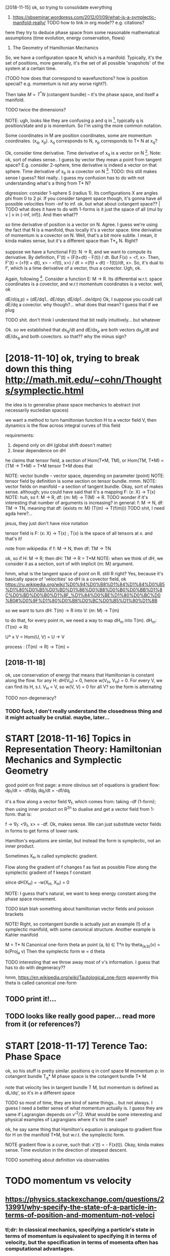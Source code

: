 #+TITLE: 
#+filetags: symplectic,math

[2018-11-15]  ok, so trying to consolidate everything


1. https://sbseminar.wordpress.com/2012/01/09/what-is-a-symplectic-manifold-really/
   TODO how to link in org mode?? e.g. citations?
here they try to deduce phase space from some reasonable mathematical assumptions (time evolution, energy conservation, flows)

1. The Geometry of Hamiltonian Mechanics


So, we have a configuration space N, which is a manifold. Typically, it's the set of positions, more generally, it's the set of all possible 'snapshots' of the system at a certain time.

(TODO how does that correspond to wavefunctions? how is position special? e.g. momentum is not any worse right?).

Then take $M = T^* N$ (cotangent bundle) -- it's the phase space, and itself a manifold.

TODO twice the dimensions? 

NOTE: ugh, looks like they are confusing p and q in [1], typically q is position/state and p is monentum. So I'm using the more common notation.

Some coordinates in M are position coordinates, some are momentum coordinates. (x_q, x_p). x_q corresponds to N, x_p corresponds to T* N at x_q? 

Ok, consider time derivative.
Time derivative of x_q is a vector   on N [1]. Note: ok, sort of makes sense.. I guess by vector they mean a point from tangent space? E.g. consider 2-sphere, time derivative is indeed a vector on that sphere.
Time derivative of x_p is a covector on N [1]. TODO: this still makes sense I guess? Not really.. I guess my confusion has to do with not understanding what's a thing from T* N?


digression:
consider 1-sphere S (radius 1). Its configurations X are angles phi from 0 to 2 pi. If you consider tangent space though, it's gonna have all possible velocities from -inf to inf. 
ok. but what about cotangent space?? | TODO what does it have to do with 1-forms
is it just the space of all {mul by v | v in (-inf, inf)}. And then what??


so time derivative of position is a vector   on N. Agree. I guess we're using the fact that N is a manifold, thus locally it's a vector space.
   time derivative of momentum is a covector on N. Well, that's a bit more subtle. I mean, it kinda makes sense, but it's a different space than T*_x N. Right?

suppose we have a functional F(t): N -> R, and we want to compute its derivative. By definition, F'(t) = (F(t+dt) - F(t)) / dt. But F(x) = <f, x>. Then, F'(t) = (<f(t + dt), x> - <f(t), x>) / dt = <(f(t + dt) - f(t))/dt, x>. So, it's dual to f', which is a time derivative of a vector, thus a covector. Ugh, ok.


Again, following [1]. Consider a function E: M -> R.
Its differential w.r.t. space coordinates is a covector, and w.r.t momentum coordinates is a vector. well, ok

dE/d(q,p) = (dE/dq1.. dE/dqn, dE/dp1...de/dpn)
Ok, I suppose you could call dE/dq a covector. why though?... what does that mean? I guess that if we plug 

TODO shit. don't think I understand that bit really intuitively...   but whatever

Ok. so we established that
    dx_q/dt and dE/dx_p are both vectors
    dx_p/dt and dE/dx_q and both covectors.
so that?? why the minus sign?

* [2018-11-10] ok, trying to break down this thing http://math.mit.edu/~cohn/Thoughts/symplectic.html
:PROPERTIES:
:ID:       0f9f7753a0f06738611d8deb625299ab
:END:
the idea is to generalise phase space mechanics to abstract (not necessarily eucledian spaces)   

we want a method to turn hamiltonian function H to a vector field V, then dynamics is the flow across integral curves of this field

requirements:
1. depend only on dH (global shift doesn't matter)
2. linear dependence on dH

he claims that tensor field, a section of Hom(T*M, TM), or Hom(TM, T*M) = (TM -> T*M) = T*M tensor T*M does that

NOTE: vector bundle -- vector space, depending on parameter (point)
NOTE: tensor field by definition is some section on tensor bundle. mmm.
NOTE: vector fields on manifold -- a section of tangent bundle. Okay, sort of makes sense. although; you could have said that it's a mapping F: (x: X) -> T(x)
NOTE: huh, so f: M -> R, df: {m: M} ->  T(M) -> R. TODO wonder if it's interesting that number of arguments is increasing?
      in general: f: M -> N, df: TM -> TN, meaning that df: {exists m: M}  (T(m) -> T(f(m)))
      TODO shit, I need agda here?...

jesus, they just don't have nice notation

tensor field is F: (x: X) -> T(x) ; T(x) is the space of all tensors at x. and that's it!


note from wikipedia: if f: M -> N, then df: TM -> TN

ok, so if H: M -> R; then dH: TM -> R = T*M
NOTE: when we think of dH, we consider it as a section, sort of with implicit {m: M} argument.


hmm, what is the tangent space of point on R. still R right? Yes, because it's basically space of 'velocities'
so dH is a covector field, ok https://ru.wikipedia.org/wiki/%D0%94%D0%B8%D1%84%D1%84%D0%B5%D1%80%D0%B5%D0%BD%D1%86%D0%B8%D0%B0%D0%BB%D1%8C%D0%BD%D0%B0%D1%8F_%D1%84%D0%BE%D1%80%D0%BC%D0%B0#%D0%9F%D1%80%D0%B8%D0%BC%D0%B5%D1%80%D1%8B

so we want to turn dH: T(m) -> R into V: (m: M) -> T(m)

to do that, for every point m, we need a way to map dH_m into T(m). dH_m: (T(m) -> R) 

U* x V = Hom(U, V) = U -> V

process : (T(m) -> R) -> T(m) = 

** [2018-11-18]
:PROPERTIES:
:ID:       5cc72400179624d1833fffc40f25c383
:END:
ok, use conservation of energy
that means that Hamiltonian is constant along the flow. for any H: dH(V_H) = 0, hence w(V_H, V_H) = 0. For every V, we can find its H, s.t. V_H = V, so w(V, V) = 0 for all V? so the form is alternating

TODO non-degeneracy?


*** TODO fuck, I don't really understand the closedness thing and it might actually be crutial. maybe, later...
:PROPERTIES:
:ID:       ee9467bcaa7c21d34802b92e6e4ab631
:END:


* START [2018-11-16]  Topics in Representation Theory: Hamiltonian Mechanics and Symplectic Geometry
:PROPERTIES:
:ID:       1cd3cd7d31d44da51454f181d17a33c8
:END:
 good point on first page: a more obvious set of equations is gradient flow:
dp_i/dt = -df/dp_i
dq_i/dt = -df/dq_i

it's a flow along a vector field \nabla_f, which comes from: taking -df (1-form); then using inner product on R^2n to dualise and get a vector field from 1-form.
that is:

f -> \nabla_f: <\nabla_f, x> = -df. Ok, makes sense. We can just substitute vector fields in forms to get forms of lower rank.


Hamilton's equations are similar, but instead the form is symplectic, not an inner product.

Sometimes X_H is called symplectic gradient.

Flow along the            gradient of f changes f as fast as possible
Flow along the symplectic gradient of f keeps   f constant

since dH(X_H) = -w(X_H, X_H) = 0


NOTE: I guess that's natural, we want to keep energy constant along the phase space movement.


TODO blah blah something about hamiltonian vector fields and poisson brackets


NOTE! Right, so contangent bundle is actually just an example (!) of a symplectic manifold, with some canonical structure. Another example is Kahler manifold

M = T* N
Canonical one-form theta an point (a, b) \in T*n by theta_(a,b)(v) = b(Proj_a v) 
Then the symplectic form w = d theta

TODO interesting that we throw away most of v's information. I guess that has to do with degeneracy??

hmm, https://en.wikipedia.org/wiki/Tautological_one-form
apparently this theta is called canonical one-form

** TODO print it!...
:PROPERTIES:
:ID:       28075d4d581f4cc290365a9e2623c1e9
:END:


** TODO looks like really good paper... read more from it (or references?)
:PROPERTIES:
:ID:       accb3402bb89a855212248915961908d
:END:
[1] Bryant, R., An Introduction to Lie Groups and Symplectic Geometry, in
Geometry and Quantum Field Theory, Freed, D., and Uhlenbeck, K., eds.,
American Mathematical Society, 1995.
[2] Guillemin, V. and Sternberg, S., Symplectic Techniques in Physics, Cam-
bridge University Press, 1984.

* START [2018-11-17] Terence Tao: Phase Space
:PROPERTIES:
:ID:       a783e9ebf802cb8c7633e3989cf5a636
:END:
ok, so his stuff is pretty similar.
positions q in conf space M
momentum p: in cotangent bundle T_q* M
phase space is the cotangent bundle T* M

note that velocity lies in tangent bundle T M, but momentum is defined as dL/dq', so it's in a different space

TODO so most of time, they are kind of same things... but not always. I guess I need a better sense of what momentum actually is.
I guess they are same if Lagrangian depends on v'^2/2. What would be some interesting and physical examples of Lagrangians where it's not the case?


ok, he say same thing that Hamilton's equation is analogue to gradient flow for H on the manifold T*M, but w.r.t. the symplectic form.


NOTE gradient flow is a curve, such that: x'(t) = - \Nabla F(x(t)).
Okay, kinda makes sense. Time evolution in the direction of steepest descent.


TODO something about definition via observables
* TODO momentum vs velocity
:PROPERTIES:
:ID:       8751583f3bfaf362b77209d180069032
:END:
** https://physics.stackexchange.com/questions/213991/why-specify-the-state-of-a-particle-in-terms-of-position-and-momentum-not-veloci
:PROPERTIES:
:ID:       1f193b274175d6165bfc930eb29ad37e
:END:
*** tl;dr: In classical mechanics, specifying a particle's state in terms of momentum is equivalent to specifying it in terms of velocity, but the specification in terms of momenta often has computational advantages.
:PROPERTIES:
:ID:       ac080c5410df195d8b999fa466cff24e
:END:
*** Quantum mechanics does not have well-defined trajectories q(t), so the notion of a velocity does not make sense. On the contrary, the momentum operator can still be defined as relating to the position operator in the same way as in Hamiltonian mechanics, by replacing the classical Poisson bracket by the quantum commutator of operators.
:PROPERTIES:
:ID:       0a41390c2863ac257d708a40bfe64d21
:END:
** TODO hmm, so velocities (q') are just additional 'data' which happens to be related via q = q'(t). initially, you don't have to treat it as derivative.
:PROPERTIES:
:ID:       08660589f9a2960cfcc396453bd5c76e
:END:


* TODO that's pretty interesting https://physics.stackexchange.com/questions/123725/what-kind-of-manifold-can-be-the-phase-space-of-a-hamiltonian-system
:PROPERTIES:
:ID:       c1ebc88a44f21aa9a39a59e68dcae147
:END:
maybe visualise a hamiltonian on n-torus?

* equations of motion are dx/dt = {x, H} and dp/dt = {p, H} -- hmm, that's interesting...
:PROPERTIES:
:ID:       281722495bb3fed9848ca6c71b39602a
:END:
https://mathoverflow.net/a/16462/29889

* https://www.quora.com/What-is-the-significance-of-a-symplectic-manifold
:PROPERTIES:
:ID:       922ab3061306dbbcb6a7c617ec514a10
:END:
** I believe the significance for physics boils down to the following: it turns out that a two-form is precisely what is required to translate an energy functional on phase space (a Hamiltonian) into a flow (a vector field).
:PROPERTIES:
:ID:       28dab01e3ff162bceb72f37be33b071d
:END:

** TODO mmm...
:PROPERTIES:
:ID:       2ef3edfa9ee56efd6d4d5d4fb111ac42
:END:
So in some sense, "conservation of symplectic form" is the second most basic conservation law. (The most basic is conservation of energy, which is essentially the definition o


* something interesting about the fact that not all symplectic forms can be exact (if the space is not T*Q for some Q)
:PROPERTIES:
:ID:       50dea56077c859b37c037f80e9aa6baa
:END:
https://mathoverflow.net/a/16537/29889

* TODO where to put it?
:PROPERTIES:
:ID:       c0bf2342d82e9e7860627e6011b501a6
:END:
Following [2].

K   = 1/2 Sum m_a (v^a)^2
F_a = -d_a V(r)


TODO err, they define cartesian coordinates via generalised coordinates; then generalised velocities; and then rewrite K as 1/2 Sum q'^i g_ik q^k'.

shit, I don't really follow this :(

lagrangian is L: T Q -> R, so defined on tangent bundle.


Next, define the generalised momenta as p_i = dL/dq'^i. 
Ans, f_i = dL/dq^i is generalised force.

In generalised coordinates: L(q, q') = 1/2 Sum q'^i g_ij(q, m) q'^j - V(q)

Components of generalised momentum: p_i = dL/dq'^i = Sum_j g_ij q'^j. 

ok, that's sort of interesting
so, if Q is Riemannian manifold (got metric), then there is a diffeomorphism T Q -> T^* Q from tangent space to cotangent space.

metric tensor is 2-form; which means that when it acts on a vector field, we get 1-form (so momentum is 1-form)


I don't understand why they started using kinetic and potential energy staright away.


Ok, good point on page 23:

- in Lagrangian  formalism, dynamics takes place on T (T   Q)
- in Hamiltonian formalise, dynamics takes place on T (T^* Q)
- 

on page 24:

x'(t) = X_H_x(t) = J dH (x); where J is the symplectic matrix; dH is gradient of hamiltonian function. Hamiltonian vector field.


pull-backs: 

consider O: M -> T* M -- 1-form on phase space -- ok, as a member of T* M.
consider a: Q -> T* Q -- 1-form on conf  space. 

right, so a is a linear map from Q to M; and O is a 1-form on M. We can pull back O to Q to get the 1-form a* O. | err so what??

canonical poincare 1-form Theta = \Sum_i p_i dq^i, which satisfies a^* Theta = a for all a in ....






* TODO some graphical intuition about covectors... http://www.physicsinsights.org/pbp_one_forms.html
:PROPERTIES:
:ID:       3760f2ed80f154178e9cabd55d48e3d4
:END:

* TODO [2018-11-10]  digression: [Goldberg] A Little Tase of Symplectic Geometry.pdf -- very cool!!!
:PROPERTIES:
:ID:       29e691c91637db59c78c5c2d03a11f85
:END:

* TODO something interesting about basis of tangent vectors?... https://math.stackexchange.com/a/454663/15108 v \in T_p M = v^i \delta_i?
:PROPERTIES:
:ID:       0a5b8f4158c0d3b3f294c6ae8bae7192
:END:


* TODO hmm, why are alternating forms important? https://en.wikipedia.org/wiki/Multilinear_form#Alternating_multilinear_forms
:PROPERTIES:
:ID:       67654149fd062a0d8649792125933aa4
:END:
so they are actually what's called covectors??

* '[Powell] Aspects of Symplectic Geometry in Physics.pdf'
:PROPERTIES:
:ID:       e98f173da6ccd0215b83d3e7168f655b
:END:
Suppose $f$ is observable. It can only depend on position, momentum and possibly time:

$f(p_i, q^i)$: $\dv{f}{t} = \sum_i \pdv{f}{q^i} \dot{q}^i + \pdv{f}{p_i} {\dot p}_i = \sum_i \pdv{f}{q^i} \pdv{H}{p_i} - \pdv{f}{p_i} \pdv{H}{q_i} := \{f, H\}$

$f(p_i, q^i, t)$ -- if time dependent , then $\dv{f}{t} = \{f, H\} + \pdv{f}{t}$ -- makes sense! kinda like flow derivative from Segal

* TODO something about symplectomorphisms...
:PROPERTIES:
:ID:       480a1ba77ab9ad7ed314467ce9b9456e
:END:
any 2n-dimensional symplectic manifold looks like R^2n, w_0 


* START [2018-11-18] ok, I should implement some simple phase space portrait plotting first
:PROPERTIES:
:ID:       039c701baabf63d3ca187374e57dc941
:END:
https://github.com/BartoszMilewski/gravity-sim
haskell or rust?... not sure

try L = 1/2x'^2 + x' - 1/2 x^2

TODO what if we make linear dependency on position? That's pretty much coordinate transformation right?
soo, if it's a linear dependency on velocity... it's kind of time coordinate transformation!!


* [2018-11-21]  understood A LOT while waiting for Metric concert!
:PROPERTIES:
:ID:       740679e4b623093f94b69f8ca4fed8a6
:END:
** https://en.wikipedia.org/wiki/Hamiltonian_mechanics#Deriving_Hamilton's_equations
:PROPERTIES:
:ID:       c5715b7cacac0df94eb3486d7b1d51b4
:END:
*** mnemonic : p then q (dp/dt = dH/dq)
:PROPERTIES:
:ID:       de4b6bed295ae869db404395d2604ecc
:END:
*** In fact, as is shown below, the Hamiltonian is the Legendre transform of the Lagrangian when holding q and t fixed and defining p as the dual variable, and thus both approaches give the same equations for the same generalized momentum. The main motivation to use Hamiltonian mechanics instead of Lagrangian mechanics comes from the symplectic structure of Hamiltonian systems.
:PROPERTIES:
:ID:       b9003aec1a9a2f641d86c5093f3977bd
:END:
*** Hamilton's equation easily derived by looking at the total differential of Lagrangian on time
:PROPERTIES:
:ID:       0955572ca6799d350bc88766184b8eb8
:END:
*** generalised coordinates: just any coordinates that (injectively??) map onto system configuration
:PROPERTIES:
:ID:       c7d52dc41a89964e61d0a66da23e3459
:END:
*** TODO Since this calculation was done off-shell, one can associate corresponding terms from both sides of this equation to yield:
:PROPERTIES:
:ID:       642978f774e663c428be10d7b8f4903c
:END:
hmm, wonder if that's kinda like dimensionality argument
*** TODO 
:PROPERTIES:
:ID:       d41d8cd98f00b204e9800998ecf8427e
:END:
In Cartesian coordinates, the generalized momenta are precisely the physical linear momenta. In circular polar coordinates, the generalized momentum corresponding to the angular velocity is the physical angular momentum. For an arbitrary choice of generalized coordinates, it may not be possible to obtain an intuitive interpretation of the conjugate momenta.

right, that's interesting that it's not possible to obtain intuitive sense

One thing which is not too obvious in this coordinate dependent formulation is that different generalized coordinates are really nothing more than different coordinate patches on the same symplectic manifold (see Mathematical formalism, below).

TODO should read more on that... what do they call coordinate patches?

*** TODO If the transformation equations defining the generalized coordinates are independent of t, and the Lagrangian is a sum of products of functions (in the generalized coordinates) which are homogeneous of order 0, 1 or 2, then it can be shown that H is equal to the total energy E = T + V.
:PROPERTIES:
:ID:       b85d35b5d3abfdfe3db93e4e93ae0c39
:END:
not sure, that might be interesting
*** TODO The solutions to the Hamilton–Jacobi equations for this Hamiltonian are then the same as the geodesics on the manifold. In particular, the Hamiltonian flow in this case is the same thing as the geodesic flow. The existence of such solutions, and the completeness of the set of solutions, are discussed in detail in the article on geodesics. See also Geodesics as Hamiltonian flows.
:PROPERTIES:
:ID:       d99ab7a9ba93880c1793cf8d209739a2
:END:
https://en.wikipedia.org/wiki/Hamiltonian_mechanics#Riemannian_manifolds

** https://ru.wikipedia.org/wiki/%D0%93%D0%B0%D0%BC%D0%B8%D0%BB%D1%8C%D1%82%D0%BE%D0%BD%D0%BE%D0%B2%D0%B0_%D0%BC%D0%B5%D1%85%D0%B0%D0%BD%D0%B8%D0%BA%D0%B0
:PROPERTIES:
:ID:       14c52c92234f25f972b00053c37986cc
:END:
*** В полярных координатах обобщённый импульс, соответствующий угловой скорости, — физический угловой момент. Для произвольного выбора обобщённых координат трудно получить интуитивную интерпретацию сопряжённых этим координатам импульсов или угадать их выражение, не используя прямо приведённую выше формулу.
:PROPERTIES:
:ID:       7daaf4f9d7f15f2f3a82ba380c9ecbef
:END:
sad...
*** Отсюда, в частности, следует, что если какая-то координата оказалась циклической, то есть если функция Лагранжа от неё не зависит, а зависит только от её производной по времени, то для сопряжённого ей импульса {\displaystyle {\dot {p}}=0} {\dot  {p}}=0, то есть он является интегралом движения (сохраняется во времени), что несколько проясняет смысл обобщённых импульсов.
:PROPERTIES:
:ID:       fa6a9e7f74db1e96d10eda53baeeb8ea
:END:
В этой формулировке, зависящей от выбора системы координат, не слишком очевиден тот факт, что различные обобщённые координаты являются в действительности не чем иным, как различными координатизациями одного и того же симплектического многообразия.
*** Любая гладкая функция {\displaystyle H\colon M\to \mathbb {R} } H\colon M\to \mathbb{R}  на симплектическом многообразии {\displaystyle M} M может использоваться, чтобы определить гамильтонову систему. Функция {\displaystyle H} H известна как гамильтониан или энергетическая функция. Симплектическое многообразие называют фазовым пространством. Гамильтониан порождает специальное векторное поле на симплектическом многообразии, известном как симплектическое векторное поле.
:PROPERTIES:
:ID:       7c2b61bbd29f74d122d6c07aa0deacbb
:END:
*** Симплектическое векторное поле (также называется гамильтоновым векторным полем) порождает гамильтонов поток на многообразии. Интегральные кривые векторного поля являются однопараметрическим семейством преобразований многообразия с параметром, называемым время. Эволюция во времени задаётся симплектоморфизмами. Из теоремы Лиувилля следует, что каждый симплектоморфизм сохраняет форму объёма в фазовом пространстве. Множество симплектоморфизмов, порождаемых гамильтоновым потоком, обычно называют гамильтоновой механикой гамильтоновой системы.
:PROPERTIES:
:ID:       6a98530c3db391e1f3e3c97a3f8a504d
:END:
*** Гамильтоново векторное поле также порождает специальную операцию — скобка Пуассона. Скобка Пуассона действует на функции на симплектическом многообразии, таким образом придавая пространству функций на многообразии структуру алгебры Ли.
:PROPERTIES:
:ID:       21202844388806de702b140e9860441d
:END:

** phase: from any point on phase space, evolution is unique. it's kinda like initial data for a differential equation
:PROPERTIES:
:ID:       f503e19e1e272600399de24d6f3a89b2
:END:


* [2018-11-20] why symplectic spaces?
:PROPERTIES:
:ID:       6f64fe696c2aa17e6ab833c9348d6a03
:END:
  historically, we empirically noticed/observed that principle of least action works (Lagrangian formulation), and there is an alternative and completely equivalent formulation (Hamiltonian).
When we study symplectic geometry, we ask: what are the minimum requirements to *define* familiar basic physical concepts (energy/time), and so that we still have the usual properties (e.g. Hamiltonian flow).

As a bonus, we drop the requirement for configuration space, and considering its cotangent bundle -- it can be *any* symplectic space.
** TODO now figure out why is that interesting. lol
:PROPERTIES:
:ID:       cbafeaf7f61fd351a4a2a845fdb71566
:END:



* [2018-11-10] intuition - What is a symplectic form intuitively? - MathOverflow
:PROPERTIES:
:ID:       fa58d4336668a360be25bb6c7397ddbf
:END:
https://mathoverflow.net/questions/19932/what-is-a-symplectic-form-intuitively/19935#19935

soo, all we can do is correlate pairs of coordinate between each other? otherwise we can't tell which are position, which are momentum?


* TODO Hamiltonian vector field - Wikipedia
:PROPERTIES:
:CREATED:  [2018-11-15]
:ID:       b25e5cc5126596177b320b96cd6dd838
:END:

Suppose that (M, ω) is a symplectic manifold. Since the symplectic form ω is nondegenerate, it sets up a fiberwise-linear isomorphism

* TODO Tweet from John Carlos Baez (@johncarlosbaez), at Nov 22, 22:01
:PROPERTIES:
:CREATED:  [2018-11-22]
:ID:       0896ccf7c0010e05c9dc6a3341cb9d34
:END:

I thought about it longer and realized what was going on.  

You get equations like Hamilton's whenever a system *extremizes something subject to constraints*.   A moving particle minimizes action; a box of gas maximizes entropy.   

Read how it works:

https://t.co/wy7UVrR8bL

https://twitter.com/johncarlosbaez/status/1065727111120310272

* TODO Legendre transformation - Wikipedia
:PROPERTIES:
:CREATED:  [2018-11-21]
:ID:       728ea8df434e73df4646f5d1ec9a43c2
:END:

Legendre transformation, named after Adrien-Marie Legendre, is an involutive transformation on the real-valued convex functions 

* [2018-11-10] What moment map is (as a physical concept) in sympletic geometry - Mathematics Stack Exchange
:PROPERTIES:
:ID:       5aae600753dcea779e2448b3ba8d9db3
:END:
https://math.stackexchange.com/questions/2447269/what-moment-map-is-as-a-physical-concept-in-sympletic-geometry
* [2018-11-10] classical mechanics - Intuition about Momentum Maps - Physics Stack Exchange
:PROPERTIES:
:ID:       34812139da4413c70a292b8e6a353fc0
:END:
https://physics.stackexchange.com/questions/203653/intuition-about-momentum-maps
* [2018-11-14] sg.symplectic geometry - How to see the Phase Space of a Physical System as the Cotangent Bundle - MathOverflow
:PROPERTIES:
:ID:       765b29862c42dff441beb607e1c3bae6
:END:
https://mathoverflow.net/questions/16460/how-to-see-the-phase-space-of-a-physical-system-as-the-cotangent-bundle/16462#16462
* [2018-11-19] Legendre transformation - Wikipedia
:PROPERTIES:
:ID:       04b42e47a3d80bffb9f10a4f9dfc48a5
:END:
https://en.wikipedia.org/wiki/Legendre_transformation#Further_properties 
For a strictly convex function, the Legendre transformation can be interpreted as a mapping between the graph of the function and the family of tangents of the graph.
* TODO [2018-11-18] Symplectic integrator - Wikipedia
:PROPERTIES:
:ID:       d63a99deb7274396e0dd7c4bc13b21e6
:END:
https://en.wikipedia.org/wiki/Symplectic_integrator
* [2018-11-19] mathematical physics - Is there an analogue of configuration space in quantum mechanics? - Physics Stack Exchange
:PROPERTIES:
:ID:       e1b4933613c512db978f8b02b0f6ca95
:END:
https://physics.stackexchange.com/questions/33897/is-there-an-analogue-of-configuration-space-in-quantum-mechanics
* [2018-11-18] Applying Runge-Kutta method to circular - C++ Forum
:PROPERTIES:
:ID:       5a453463effb0eee549c294a4c0397e0
:END:
http://www.cplusplus.com/forum/general/103744/

